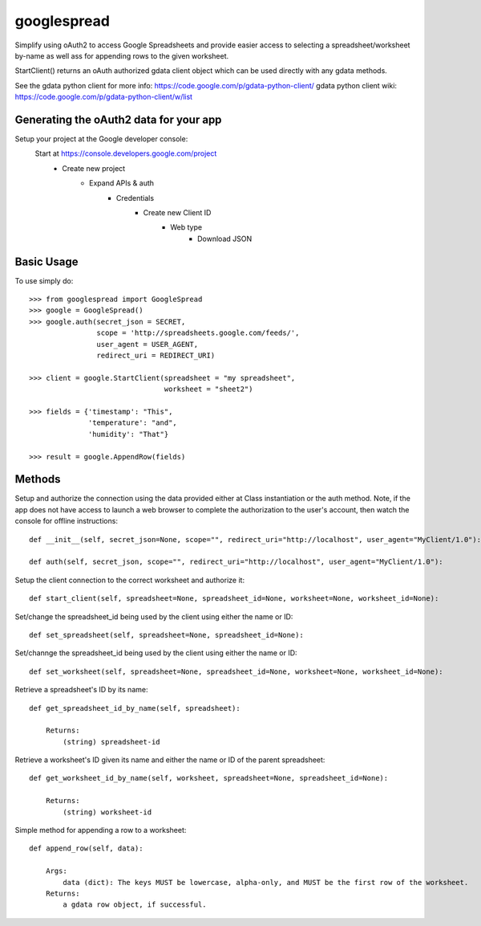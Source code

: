 googlespread
############

Simplify using oAuth2 to access Google Spreadsheets and provide easier access to selecting a spreadsheet/worksheet by-name as well ass for appending rows to the given worksheet.

StartClient() returns an oAuth authorized gdata client object which can be used directly with any gdata methods.

See the gdata python client for more info: https://code.google.com/p/gdata-python-client/
gdata python client wiki: https://code.google.com/p/gdata-python-client/w/list

Generating the oAuth2 data for your app
***************************************

Setup your project at the Google developer console:
    Start at https://console.developers.google.com/project
        - Create new project
            - Expand APIs & auth
                - Credentials
                    - Create new Client ID
                        - Web type
                            - Download JSON

Basic Usage
***********

To use simply do::

    >>> from googlespread import GoogleSpread
    >>> google = GoogleSpread()
    >>> google.auth(secret_json = SECRET,
                    scope = 'http://spreadsheets.google.com/feeds/',
                    user_agent = USER_AGENT,
                    redirect_uri = REDIRECT_URI)

    >>> client = google.StartClient(spreadsheet = "my spreadsheet",
                                    worksheet = "sheet2")

    >>> fields = {'timestamp': "This",
                  'temperature': "and",
                  'humidity': "That"}

    >>> result = google.AppendRow(fields)

Methods
*******

Setup and authorize the connection using the data provided either at Class instantiation or the auth method.  Note, if the app does not have access to launch a web browser to complete the authorization to the user's account, then watch the console for offline instructions::

    def __init__(self, secret_json=None, scope="", redirect_uri="http://localhost", user_agent="MyClient/1.0"):

    def auth(self, secret_json, scope="", redirect_uri="http://localhost", user_agent="MyClient/1.0"):

Setup the client connection to the correct worksheet and authorize it::

    def start_client(self, spreadsheet=None, spreadsheet_id=None, worksheet=None, worksheet_id=None):

Set/change the spreadsheet_id being used by the client using either the name or ID::

    def set_spreadsheet(self, spreadsheet=None, spreadsheet_id=None):

Set/channge the spreadsheet_id being used by the client using either the name or ID::

    def set_worksheet(self, spreadsheet=None, spreadsheet_id=None, worksheet=None, worksheet_id=None):

Retrieve a spreadsheet's ID by its name::

    def get_spreadsheet_id_by_name(self, spreadsheet):

        Returns:
            (string) spreadsheet-id

Retrieve a worksheet's ID given its name and either the name or ID of the parent spreadsheet::

    def get_worksheet_id_by_name(self, worksheet, spreadsheet=None, spreadsheet_id=None):

        Returns:
            (string) worksheet-id

Simple method for appending a row to a worksheet::

    def append_row(self, data):

        Args:
            data (dict): The keys MUST be lowercase, alpha-only, and MUST be the first row of the worksheet.
        Returns:
            a gdata row object, if successful.
